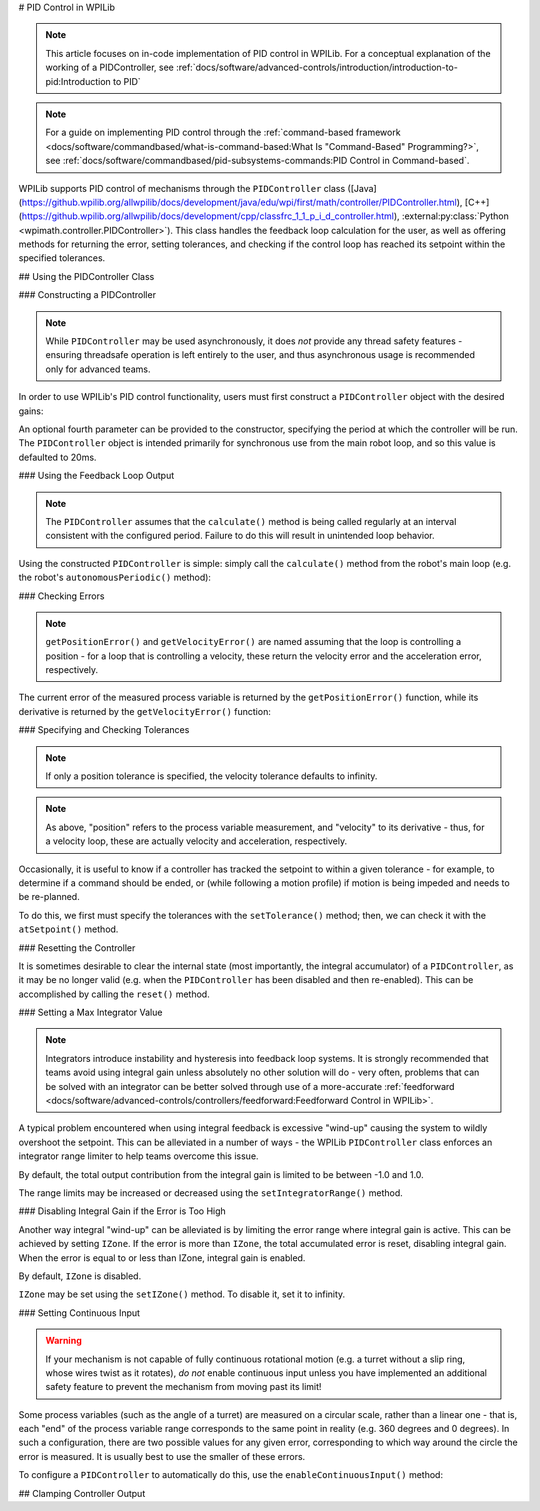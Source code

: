 # PID Control in WPILib

.. note:: This article focuses on in-code implementation of PID control in WPILib. For a conceptual explanation of the working of a PIDController, see :ref:`docs/software/advanced-controls/introduction/introduction-to-pid:Introduction to PID`

.. note:: For a guide on implementing PID control through the :ref:`command-based framework <docs/software/commandbased/what-is-command-based:What Is "Command-Based" Programming?>`, see :ref:`docs/software/commandbased/pid-subsystems-commands:PID Control in Command-based`.

WPILib supports PID control of mechanisms through the ``PIDController`` class ([Java](https://github.wpilib.org/allwpilib/docs/development/java/edu/wpi/first/math/controller/PIDController.html), [C++](https://github.wpilib.org/allwpilib/docs/development/cpp/classfrc_1_1_p_i_d_controller.html), :external:py:class:`Python <wpimath.controller.PIDController>`).  This class handles the feedback loop calculation for the user, as well as offering methods for returning the error, setting tolerances, and checking if the control loop has reached its setpoint within the specified tolerances.

## Using the PIDController Class

### Constructing a PIDController

.. note:: While ``PIDController`` may be used asynchronously, it does *not* provide any thread safety features - ensuring threadsafe operation is left entirely to the user, and thus asynchronous usage is recommended only for advanced teams.

In order to use WPILib's PID control functionality, users must first construct a ``PIDController`` object with the desired gains:

.. tab-set-code::

  ```java
  // Creates a PIDController with gains kP, kI, and kD
  PIDController pid = new PIDController(kP, kI, kD);
  ```

  ```c++
  // Creates a PIDController with gains kP, kI, and kD
  frc::PIDController pid{kP, kI, kD};
  ```

  ```python
  from wpimath.controller import PIDController
    # Creates a PIDController with gains kP, kI, and kD
  pid = PIDController(kP, kI, kD)
  ```

An optional fourth parameter can be provided to the constructor, specifying the period at which the controller will be run.  The ``PIDController`` object is intended primarily for synchronous use from the main robot loop, and so this value is defaulted to 20ms.

### Using the Feedback Loop Output

.. note:: The ``PIDController`` assumes that the ``calculate()`` method is being called regularly at an interval consistent with the configured period.  Failure to do this will result in unintended loop behavior.

Using the constructed ``PIDController`` is simple: simply call the ``calculate()`` method from the robot's main loop (e.g. the robot's ``autonomousPeriodic()`` method):

.. tab-set-code::

  ```java
  // Calculates the output of the PID algorithm based on the sensor reading
  // and sends it to a motor
  motor.set(pid.calculate(encoder.getDistance(), setpoint));
  ```

  ```c++
  // Calculates the output of the PID algorithm based on the sensor reading
  // and sends it to a motor
  motor.Set(pid.Calculate(encoder.GetDistance(), setpoint));
  ```

  ```python
  # Calculates the output of the PID algorithm based on the sensor reading
  # and sends it to a motor
  motor.set(pid.calculate(encoder.getDistance(), setpoint))
  ```

### Checking Errors

.. note:: ``getPositionError()`` and ``getVelocityError()`` are named assuming that the loop is controlling a position - for a loop that is controlling a velocity, these return the velocity error and the acceleration error, respectively.

The current error of the measured process variable is returned by the ``getPositionError()`` function, while its derivative is returned by the ``getVelocityError()`` function:

### Specifying and Checking Tolerances

.. note:: If only a position tolerance is specified, the velocity tolerance defaults to infinity.

.. note:: As above, "position" refers to the process variable measurement, and "velocity" to its derivative - thus, for a velocity loop, these are actually velocity and acceleration, respectively.

.. todo:: link to article on motion profiles

Occasionally, it is useful to know if a controller has tracked the setpoint to within a given tolerance - for example, to determine if a command should be ended, or (while following a motion profile) if motion is being impeded and needs to be re-planned.

To do this, we first must specify the tolerances with the ``setTolerance()`` method; then, we can check it with the ``atSetpoint()`` method.

.. tab-set-code::

  ```java
  // Sets the error tolerance to 5, and the error derivative tolerance to 10 per second
  pid.setTolerance(5, 10);
    // Returns true if the error is less than 5 units, and the
  // error derivative is less than 10 units
  pid.atSetpoint();
  ```

  ```c++
  // Sets the error tolerance to 5, and the error derivative tolerance to 10 per second
  pid.SetTolerance(5, 10);
    // Returns true if the error is less than 5 units, and the
  // error derivative is less than 10 units
  pid.AtSetpoint();
  ```

  ```python
  # Sets the error tolerance to 5, and the error derivative tolerance to 10 per second
  pid.setTolerance(5, 10)
    # Returns true if the error is less than 5 units, and the
  # error derivative is less than 10 units
  pid.atSetpoint()
  ```

### Resetting the Controller

It is sometimes desirable to clear the internal state (most importantly, the integral accumulator) of a ``PIDController``, as it may be no longer valid (e.g. when the ``PIDController`` has been disabled and then re-enabled).  This can be accomplished by calling the ``reset()`` method.

### Setting a Max Integrator Value

.. note:: Integrators introduce instability and hysteresis into feedback loop systems.  It is strongly recommended that teams avoid using integral gain unless absolutely no other solution will do - very often, problems that can be solved with an integrator can be better solved through use of a more-accurate :ref:`feedforward <docs/software/advanced-controls/controllers/feedforward:Feedforward Control in WPILib>`.

A typical problem encountered when using integral feedback is excessive "wind-up" causing the system to wildly overshoot the setpoint.  This can be alleviated in a number of ways - the WPILib ``PIDController`` class enforces an integrator range limiter to help teams overcome this issue.

By default, the total output contribution from the integral gain is limited to be between -1.0 and 1.0.

The range limits may be increased or decreased using the ``setIntegratorRange()`` method.

.. tab-set-code::

  ```java
  // The integral gain term will never add or subtract more than 0.5 from
  // the total loop output
  pid.setIntegratorRange(-0.5, 0.5);
  ```

  ```c++
  // The integral gain term will never add or subtract more than 0.5 from
  // the total loop output
  pid.SetIntegratorRange(-0.5, 0.5);
  ```

  ```python
  # The integral gain term will never add or subtract more than 0.5 from
  # the total loop output
  pid.setIntegratorRange(-0.5, 0.5)
  ```

### Disabling Integral Gain if the Error is Too High

Another way integral "wind-up" can be alleviated is by limiting the error range where integral gain is active. This can be achieved by setting ``IZone``. If the error is more than ``IZone``, the total accumulated error is reset, disabling integral gain. When the error is equal to or less than IZone, integral gain is enabled.

By default, ``IZone`` is disabled.

``IZone`` may be set using the ``setIZone()`` method. To disable it, set it to infinity.

.. tab-set-code::

  ```java
  // Disable IZone
  pid.setIZone(Double.POSITIVE_INFINITY);
    // Integral gain will not be applied if the absolute value of the error is
  // more than 2
  pid.setIZone(2);
  ```

  ```c++
  // Disable IZone
  pid.SetIZone(std::numeric_limits<double>::infinity());
    // Integral gain will not be applied if the absolute value of the error is
  // more than 2
  pid.SetIZone(2);
  ```

  ```python
  # Disable IZone
  pid.setIZone(math.inf)
    # Integral gain will not be applied if the absolute value of the error is
  # more than 2
  pid.setIZone(2)
  ```

### Setting Continuous Input

.. warning:: If your mechanism is not capable of fully continuous rotational motion (e.g. a turret without a slip ring, whose wires twist as it rotates), *do not* enable continuous input unless you have implemented an additional safety feature to prevent the mechanism from moving past its limit!

Some process variables (such as the angle of a turret) are measured on a circular scale, rather than a linear one - that is, each "end" of the process variable range corresponds to the same point in reality (e.g. 360 degrees and 0 degrees).  In such a configuration, there are two possible values for any given error, corresponding to which way around the circle the error is measured.  It is usually best to use the smaller of these errors.

To configure a ``PIDController`` to automatically do this, use the ``enableContinuousInput()`` method:

.. tab-set-code::

  ```java
  // Enables continuous input on a range from -180 to 180
  pid.enableContinuousInput(-180, 180);
  ```

  ```c++
  // Enables continuous input on a range from -180 to 180
  pid.EnableContinuousInput(-180, 180);
  ```

  ```python
  # Enables continuous input on a range from -180 to 180
  pid.enableContinuousInput(-180, 180)
  ```

## Clamping Controller Output

.. tab-set-code::

  ```java
  // Clamps the controller output to between -0.5 and 0.5
  MathUtil.clamp(pid.calculate(encoder.getDistance(), setpoint), -0.5, 0.5);
  ```

  ```c++
  // Clamps the controller output to between -0.5 and 0.5
  std::clamp(pid.Calculate(encoder.GetDistance(), setpoint), -0.5, 0.5);
  ```

  ```python
  # Python doesn't have a builtin clamp function
  def clamp(v, minval, maxval):
      return max(min(v, maxval), minval)
    # Clamps the controller output to between -0.5 and 0.5
  clamp(pid.calculate(encoder.getDistance(), setpoint), -0.5, 0.5)
  ```

